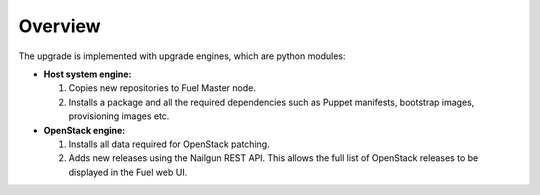 .. _upgrade-internals:

========
Overview
========

The upgrade is implemented with upgrade engines, which are python
modules:

* **Host system engine:**

  #. Copies new repositories to Fuel Master node.
  #. Installs a package and all the required dependencies such as
     Puppet manifests, bootstrap images, provisioning images etc.

* **OpenStack engine:**

  #. Installs all data required for OpenStack patching.
  #. Adds new releases using the Nailgun REST API.
     This allows the full list of OpenStack releases to be displayed
     in the Fuel web UI.
